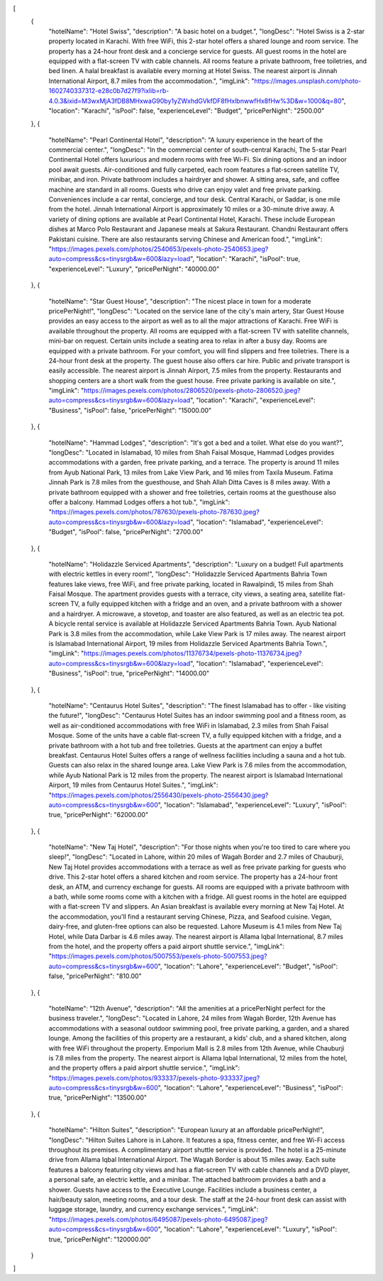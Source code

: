[
    {
        "hotelName": "Hotel Swiss",
        "description": "A basic hotel on a budget.",
        "longDesc": "Hotel Swiss is a 2-star property located in Karachi. With free WiFi, this 2-star hotel offers a shared lounge and room service. The property has a 24-hour front desk and a concierge service for guests. All guest rooms in the hotel are equipped with a flat-screen TV with cable channels. All rooms feature a private bathroom, free toiletries, and bed linen. A halal breakfast is available every morning at Hotel Swiss. The nearest airport is Jinnah International Airport, 8.7 miles from the accommodation.",
        "imgLink": "https://images.unsplash.com/photo-1602740337312-e28c0b7d27f9?ixlib=rb-4.0.3&ixid=M3wxMjA3fDB8MHxwaG90by1yZWxhdGVkfDF8fHxlbnwwfHx8fHw%3D&w=1000&q=80",
        "location": "Karachi",
        "isPool": false,
        "experienceLevel": "Budget",
        "pricePerNight": "2500.00"
    },
    {
        "hotelName": "Pearl Continental Hotel",
        "description": "A luxury experience in the heart of the commercial center.",
        "longDesc": "In the commercial center of south-central Karachi, The 5-star Pearl Continental Hotel offers luxurious and modern rooms with free Wi-Fi. Six dining options and an indoor pool await guests. Air-conditioned and fully carpeted, each room features a flat-screen satellite TV, minibar, and iron. Private bathroom includes a hairdryer and shower. A sitting area, safe, and coffee machine are standard in all rooms. Guests who drive can enjoy valet and free private parking. Conveniences include a car rental, concierge, and tour desk. Central Karachi, or Saddar, is one mile from the hotel. Jinnah International Airport is approximately 10 miles or a 30-minute drive away. A variety of dining options are available at Pearl Continental Hotel, Karachi. These include European dishes at Marco Polo Restaurant and Japanese meals at Sakura Restaurant. Chandni Restaurant offers Pakistani cuisine. There are also restaurants serving Chinese and American food.",
        "imgLink": "https://images.pexels.com/photos/2540653/pexels-photo-2540653.jpeg?auto=compress&cs=tinysrgb&w=600&lazy=load",
        "location": "Karachi",
        "isPool": true,
        "experienceLevel": "Luxury",
        "pricePerNight": "40000.00"
    },
    {
        "hotelName": "Star Guest House",
        "description": "The nicest place in town for a moderate pricePerNight!",
        "longDesc": "Located on the service lane of the city's main artery, Star Guest House provides an easy access to the airport as well as to all the major attractions of Karachi. Free WiFi is available throughout the property. All rooms are equipped with a flat-screen TV with satellite channels, mini-bar on request. Certain units include a seating area to relax in after a busy day. Rooms are equipped with a private bathroom. For your comfort, you will find slippers and free toiletries. There is a 24-hour front desk at the property. The guest house also offers car hire. Public and private transport is easily accessible. The nearest airport is Jinnah Airport, 7.5 miles from the property. Restaurants and shopping centers are a short walk from the guest house. Free private parking is available on site.",
        "imgLink": "https://images.pexels.com/photos/2806520/pexels-photo-2806520.jpeg?auto=compress&cs=tinysrgb&w=600&lazy=load",
        "location": "Karachi",
        "experienceLevel": "Business",
        "isPool": false,
        "pricePerNight": "15000.00"
    },
    {
        "hotelName": "Hammad Lodges",
        "description": "It's got a bed and a toilet. What else do you want?",
        "longDesc": "Located in Islamabad, 10 miles from Shah Faisal Mosque, Hammad Lodges provides accommodations with a garden, free private parking, and a terrace. The property is around 11 miles from Ayub National Park, 13 miles from Lake View Park, and 16 miles from Taxila Museum. Fatima Jinnah Park is 7.8 miles from the guesthouse, and Shah Allah Ditta Caves is 8 miles away. With a private bathroom equipped with a shower and free toiletries, certain rooms at the guesthouse also offer a balcony. Hammad Lodges offers a hot tub.",
        "imgLink": "https://images.pexels.com/photos/787630/pexels-photo-787630.jpeg?auto=compress&cs=tinysrgb&w=600&lazy=load",
        "location": "Islamabad",
        "experienceLevel": "Budget",
        "isPool": false,
        "pricePerNight": "2700.00"
    },
    {
        "hotelName": "Holidazzle Serviced Apartments",
        "description": "Luxury on a budget! Full apartments with electric kettles in every room!",
        "longDesc": "Holidazzle Serviced Apartments Bahria Town features lake views, free WiFi, and free private parking, located in Rawalpindi, 15 miles from Shah Faisal Mosque. The apartment provides guests with a terrace, city views, a seating area, satellite flat-screen TV, a fully equipped kitchen with a fridge and an oven, and a private bathroom with a shower and a hairdryer. A microwave, a stovetop, and toaster are also featured, as well as an electric tea pot. A bicycle rental service is available at Holidazzle Serviced Apartments Bahria Town. Ayub National Park is 3.8 miles from the accommodation, while Lake View Park is 17 miles away. The nearest airport is Islamabad International Airport, 19 miles from Holidazzle Serviced Apartments Bahria Town.",
        "imgLink": "https://images.pexels.com/photos/11376734/pexels-photo-11376734.jpeg?auto=compress&cs=tinysrgb&w=600&lazy=load",
        "location": "Islamabad",
        "experienceLevel": "Business",
        "isPool": true,
        "pricePerNight": "14000.00"
    },
    {
        "hotelName": "Centaurus Hotel Suites",
        "description": "The finest Islamabad has to offer - like visiting the future!",
        "longDesc": "Centaurus Hotel Suites has an indoor swimming pool and a fitness room, as well as air-conditioned accommodations with free WiFi in Islamabad, 2.3 miles from Shah Faisal Mosque. Some of the units have a cable flat-screen TV, a fully equipped kitchen with a fridge, and a private bathroom with a hot tub and free toiletries. Guests at the apartment can enjoy a buffet breakfast. Centaurus Hotel Suites offers a range of wellness facilities including a sauna and a hot tub. Guests can also relax in the shared lounge area. Lake View Park is 7.6 miles from the accommodation, while Ayub National Park is 12 miles from the property. The nearest airport is Islamabad International Airport, 19 miles from Centaurus Hotel Suites.",
        "imgLink": "https://images.pexels.com/photos/2556430/pexels-photo-2556430.jpeg?auto=compress&cs=tinysrgb&w=600",
        "location": "Islamabad",
        "experienceLevel": "Luxury",
        "isPool": true,
        "pricePerNight": "62000.00"
    },
    {
        "hotelName": "New Taj Hotel",
        "description": "For those nights when you're too tired to care where you sleep!",
        "longDesc": "Located in Lahore, within 20 miles of Wagah Border and 2.7 miles of Chauburji, New Taj Hotel provides accommodations with a terrace as well as free private parking for guests who drive. This 2-star hotel offers a shared kitchen and room service. The property has a 24-hour front desk, an ATM, and currency exchange for guests. All rooms are equipped with a private bathroom with a bath, while some rooms come with a kitchen with a fridge. All guest rooms in the hotel are equipped with a flat-screen TV and slippers. An Asian breakfast is available every morning at New Taj Hotel. At the accommodation, you'll find a restaurant serving Chinese, Pizza, and Seafood cuisine. Vegan, dairy-free, and gluten-free options can also be requested. Lahore Museum is 4.1 miles from New Taj Hotel, while Data Darbar is 4.6 miles away. The nearest airport is Allama Iqbal International, 8.7 miles from the hotel, and the property offers a paid airport shuttle service.",
        "imgLink": "https://images.pexels.com/photos/5007553/pexels-photo-5007553.jpeg?auto=compress&cs=tinysrgb&w=600",
        "location": "Lahore",
        "experienceLevel": "Budget",
        "isPool": false,
        "pricePerNight": "810.00"
    },
    {
        "hotelName": "12th Avenue",
        "description": "All the amenities at a pricePerNight perfect for the business traveler.",
        "longDesc": "Located in Lahore, 24 miles from Wagah Border, 12th Avenue has accommodations with a seasonal outdoor swimming pool, free private parking, a garden, and a shared lounge. Among the facilities of this property are a restaurant, a kids' club, and a shared kitchen, along with free WiFi throughout the property. Emporium Mall is 2.8 miles from 12th Avenue, while Chauburji is 7.8 miles from the property. The nearest airport is Allama Iqbal International, 12 miles from the hotel, and the property offers a paid airport shuttle service.",
        "imgLink": "https://images.pexels.com/photos/933337/pexels-photo-933337.jpeg?auto=compress&cs=tinysrgb&w=600",
        "location": "Lahore",
        "experienceLevel": "Business",
        "isPool": true,
        "pricePerNight": "13500.00"
    },
    {
        "hotelName": "Hilton Suites",
        "description": "European luxury at an affordable pricePerNight!",
        "longDesc": "Hilton Suites Lahore is in Lahore. It features a spa, fitness center, and free Wi-Fi access throughout its premises. A complimentary airport shuttle service is provided. The hotel is a 25-minute drive from Allama Iqbal International Airport. The Wagah Border is about 15 miles away. Each suite features a balcony featuring city views and has a flat-screen TV with cable channels and a DVD player, a personal safe, an electric kettle, and a minibar. The attached bathroom provides a bath and a shower. Guests have access to the Executive Lounge. Facilities include a business center, a hair/beauty salon, meeting rooms, and a tour desk. The staff at the 24-hour front desk can assist with luggage storage, laundry, and currency exchange services.",
        "imgLink": "https://images.pexels.com/photos/6495087/pexels-photo-6495087.jpeg?auto=compress&cs=tinysrgb&w=600",
        "location": "Lahore",
        "experienceLevel": "Luxury",
        "isPool": true,
        "pricePerNight": "120000.00"
    }
]